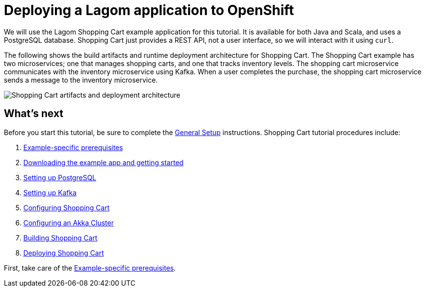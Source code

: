 = Deploying a Lagom application to OpenShift

We will use the Lagom Shopping Cart example application for this tutorial. It is available for both Java and Scala, and uses a PostgreSQL database. Shopping Cart just provides a REST API, not a user interface, so we will interact with it using `curl`.

The following shows the build artifacts and runtime deployment architecture for Shopping Cart. The Shopping Cart example has two microservices; one that manages shopping carts, and one that tracks inventory levels. The shopping cart microservice communicates with the inventory microservice using Kafka. When a user completes the purchase, the shopping cart microservice sends a message to the inventory microservice.

image::ShoppingCartDeploy.png[Shopping Cart artifacts and deployment architecture]



== What's next

Before you start this tutorial, be sure to complete the xref:ROOT:general-setup.adoc[General Setup] instructions. Shopping Cart tutorial procedures include:

. xref:example-prerequisites.adoc[Example-specific prerequisites]
. xref:downloading-example.adoc[Downloading the example app and getting started]
. xref:setting-up-postgresql.adoc[Setting up PostgreSQL]
. xref:setting-up-kafka.adoc[Setting up Kafka]
. xref:configuring-shopping-cart.adoc[Configuring Shopping Cart]
. xref:configuring-akka-cluster.adoc[Configuring an Akka Cluster]
. xref:building-shopping-cart.adoc[Building Shopping Cart]
. xref:deploying-shopping-cart.adoc[Deploying Shopping Cart]

First, take care of the xref:example-prerequisites.adoc[Example-specific prerequisites].
